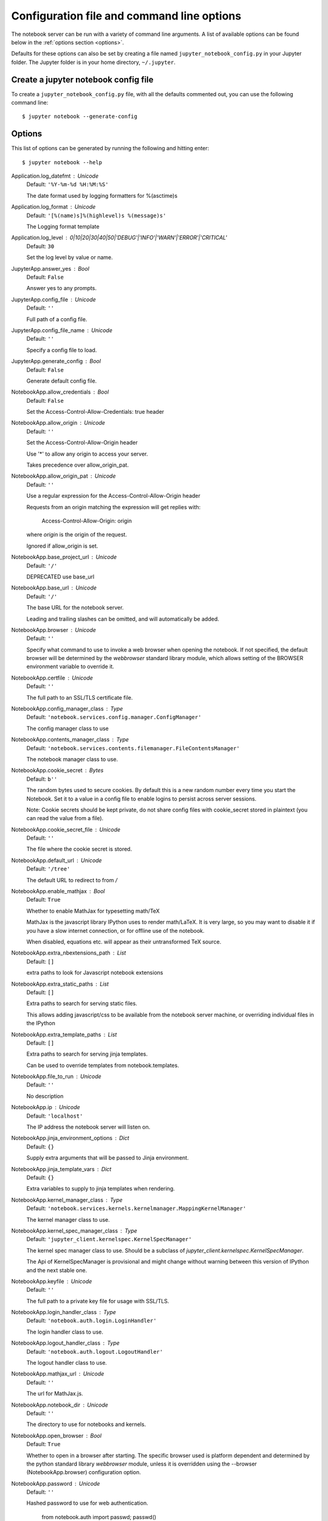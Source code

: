 .. _config:


Configuration file and command line options
===========================================

The notebook server can be run with a variety of command line arguments.
A list of available options can be found below in the :ref:`options section
<options>`.

Defaults for these options can also be set by creating a file named
``jupyter_notebook_config.py`` in your Jupyter folder. The Jupyter
folder is in your home directory, ``~/.jupyter``.


.. _ create-config-file:

Create a jupyter notebook config file
-------------------------------------

To create a ``jupyter_notebook_config.py`` file, with all the defaults
commented out, you can use the following command line::

  $ jupyter notebook --generate-config


.. _options:

Options
-------

This list of options can be generated by running the following and hitting
enter::

  $ jupyter notebook --help


Application.log_datefmt : Unicode
    Default: ``'%Y-%m-%d %H:%M:%S'``

    The date format used by logging formatters for %(asctime)s

Application.log_format : Unicode
    Default: ``'[%(name)s]%(highlevel)s %(message)s'``

    The Logging format template

Application.log_level : 0|10|20|30|40|50|'DEBUG'|'INFO'|'WARN'|'ERROR'|'CRITICAL'
    Default: ``30``

    Set the log level by value or name.

JupyterApp.answer_yes : Bool
    Default: ``False``

    Answer yes to any prompts.

JupyterApp.config_file : Unicode
    Default: ``''``

    Full path of a config file.

JupyterApp.config_file_name : Unicode
    Default: ``''``

    Specify a config file to load.

JupyterApp.generate_config : Bool
    Default: ``False``

    Generate default config file.

NotebookApp.allow_credentials : Bool
    Default: ``False``

    Set the Access-Control-Allow-Credentials: true header

NotebookApp.allow_origin : Unicode
    Default: ``''``

    Set the Access-Control-Allow-Origin header

    Use '*' to allow any origin to access your server.

    Takes precedence over allow_origin_pat.

NotebookApp.allow_origin_pat : Unicode
    Default: ``''``

    Use a regular expression for the Access-Control-Allow-Origin header

    Requests from an origin matching the expression will get replies with:

        Access-Control-Allow-Origin: origin

    where `origin` is the origin of the request.

    Ignored if allow_origin is set.

NotebookApp.base_project_url : Unicode
    Default: ``'/'``

    DEPRECATED use base_url

NotebookApp.base_url : Unicode
    Default: ``'/'``

    The base URL for the notebook server.

    Leading and trailing slashes can be omitted,
    and will automatically be added.

NotebookApp.browser : Unicode
    Default: ``''``

    Specify what command to use to invoke a web
    browser when opening the notebook. If not specified, the
    default browser will be determined by the `webbrowser`
    standard library module, which allows setting of the
    BROWSER environment variable to override it.

NotebookApp.certfile : Unicode
    Default: ``''``

    The full path to an SSL/TLS certificate file.

NotebookApp.config_manager_class : Type
    Default: ``'notebook.services.config.manager.ConfigManager'``

    The config manager class to use

NotebookApp.contents_manager_class : Type
    Default: ``'notebook.services.contents.filemanager.FileContentsManager'``

    The notebook manager class to use.

NotebookApp.cookie_secret : Bytes
    Default: ``b''``

    The random bytes used to secure cookies.
    By default this is a new random number every time you start the Notebook.
    Set it to a value in a config file to enable logins to persist across server sessions.

    Note: Cookie secrets should be kept private, do not share config files with
    cookie_secret stored in plaintext (you can read the value from a file).

NotebookApp.cookie_secret_file : Unicode
    Default: ``''``

    The file where the cookie secret is stored.

NotebookApp.default_url : Unicode
    Default: ``'/tree'``

    The default URL to redirect to from `/`

NotebookApp.enable_mathjax : Bool
    Default: ``True``

    Whether to enable MathJax for typesetting math/TeX

    MathJax is the javascript library IPython uses to render math/LaTeX. It is
    very large, so you may want to disable it if you have a slow internet
    connection, or for offline use of the notebook.

    When disabled, equations etc. will appear as their untransformed TeX source.

NotebookApp.extra_nbextensions_path : List
    Default: ``[]``

    extra paths to look for Javascript notebook extensions

NotebookApp.extra_static_paths : List
    Default: ``[]``

    Extra paths to search for serving static files.

    This allows adding javascript/css to be available from the notebook server machine,
    or overriding individual files in the IPython

NotebookApp.extra_template_paths : List
    Default: ``[]``

    Extra paths to search for serving jinja templates.

    Can be used to override templates from notebook.templates.

NotebookApp.file_to_run : Unicode
    Default: ``''``

    No description

NotebookApp.ip : Unicode
    Default: ``'localhost'``

    The IP address the notebook server will listen on.

NotebookApp.jinja_environment_options : Dict
    Default: ``{}``

    Supply extra arguments that will be passed to Jinja environment.

NotebookApp.jinja_template_vars : Dict
    Default: ``{}``

    Extra variables to supply to jinja templates when rendering.

NotebookApp.kernel_manager_class : Type
    Default: ``'notebook.services.kernels.kernelmanager.MappingKernelManager'``

    The kernel manager class to use.

NotebookApp.kernel_spec_manager_class : Type
    Default: ``'jupyter_client.kernelspec.KernelSpecManager'``

    The kernel spec manager class to use. Should be a subclass
    of `jupyter_client.kernelspec.KernelSpecManager`.

    The Api of KernelSpecManager is provisional and might change
    without warning between this version of IPython and the next stable one.

NotebookApp.keyfile : Unicode
    Default: ``''``

    The full path to a private key file for usage with SSL/TLS.

NotebookApp.login_handler_class : Type
    Default: ``'notebook.auth.login.LoginHandler'``

    The login handler class to use.

NotebookApp.logout_handler_class : Type
    Default: ``'notebook.auth.logout.LogoutHandler'``

    The logout handler class to use.

NotebookApp.mathjax_url : Unicode
    Default: ``''``

    The url for MathJax.js.

NotebookApp.notebook_dir : Unicode
    Default: ``''``

    The directory to use for notebooks and kernels.

NotebookApp.open_browser : Bool
    Default: ``True``

    Whether to open in a browser after starting.
    The specific browser used is platform dependent and
    determined by the python standard library `webbrowser`
    module, unless it is overridden using the --browser
    (NotebookApp.browser) configuration option.

NotebookApp.password : Unicode
    Default: ``''``

    Hashed password to use for web authentication.


      from notebook.auth import passwd; passwd()

    The string should be of the form type:salt:hashed-password.

NotebookApp.port : Int
    Default: ``8888``

    The port the notebook server will listen on.

NotebookApp.port_retries : Int
    Default: ``50``

    The number of additional ports to try if the specified port is not available.

NotebookApp.pylab : Unicode
    Default: ``'disabled'``

    DISABLED: use %pylab or %matplotlib in the notebook to enable matplotlib.

NotebookApp.reraise_server_extension_failures : Bool
    Default: ``False``

    Reraise exceptions encountered loading server extensions?

NotebookApp.server_extensions : List
    Default: ``[]``

    Python modules to load as notebook server extensions. This is an experimental API, and may change in future releases.

NotebookApp.session_manager_class : Type
    Default: ``'notebook.services.sessions.sessionmanager.SessionManager'``

    The session manager class to use.

NotebookApp.ssl_options : Dict
    Default: ``{}``

    Supply SSL options for the tornado HTTPServer.
    See the tornado docs for details.

NotebookApp.tornado_settings : Dict
    Default: ``{}``

    Supply overrides for the tornado.web.Application that the IPython notebook uses.

NotebookApp.trust_xheaders : Bool
    Default: ``False``

    Whether to trust or not X-Scheme/X-Forwarded-Proto and X-Real-Ip/X-Forwarded-For headerssent by the upstream reverse proxy. Necessary if the proxy handles SSL

NotebookApp.webapp_settings : Dict
    Default: ``{}``

    DEPRECATED, use tornado_settings

NotebookApp.websocket_url : Unicode
    Default: ``''``

    The base URL for websockets,
    if it differs from the HTTP server (hint: it almost certainly doesn't).

    Should be in the form of an HTTP origin: ws[s]://hostname[:port]

ConnectionFileMixin.connection_file : Unicode
    Default: ``''``

    JSON file in which to store connection info [default: kernel-<pid>.json]

    This file will contain the IP, ports, and authentication key needed to connect
    clients to this kernel. By default, this file will be created in the security dir
    of the current profile, but can be specified by absolute path.


ConnectionFileMixin.control_port : Int
    Default: ``0``

    set the control (ROUTER) port [default: random]

ConnectionFileMixin.hb_port : Int
    Default: ``0``

    set the heartbeat port [default: random]

ConnectionFileMixin.iopub_port : Int
    Default: ``0``

    set the iopub (PUB) port [default: random]

ConnectionFileMixin.ip : Unicode
    Default: ``''``

    Set the kernel's IP address [default localhost].
    If the IP address is something other than localhost, then
    Consoles on other machines will be able to connect
    to the Kernel, so be careful!

ConnectionFileMixin.shell_port : Int
    Default: ``0``

    set the shell (ROUTER) port [default: random]

ConnectionFileMixin.stdin_port : Int
    Default: ``0``

    set the stdin (ROUTER) port [default: random]

ConnectionFileMixin.transport : 'tcp'|'ipc'
    Default: ``'tcp'``

    No description

KernelManager.autorestart : Bool
    Default: ``True``

    Should we autorestart the kernel if it dies.

KernelManager.kernel_cmd : List
    Default: ``[]``

    DEPRECATED: Use kernel_name instead.

    The Popen Command to launch the kernel.
    Override this if you have a custom kernel.
    If kernel_cmd is specified in a configuration file,
    Jupyter does not pass any arguments to the kernel,
    because it cannot make any assumptions about the
    arguments that the kernel understands. In particular,
    this means that the kernel does not receive the
    option --debug if it given on the Jupyter command line.

Session.buffer_threshold : Int
    Default: ``1024``

    Threshold (in bytes) beyond which an object's buffer should be extracted to avoid pickling.

Session.copy_threshold : Int
    Default: ``65536``

    Threshold (in bytes) beyond which a buffer should be sent without copying.

Session.debug : Bool
    Default: ``False``

    Debug output in the Session

Session.digest_history_size : Int
    Default: ``65536``

    The maximum number of digests to remember.

    The digest history will be culled when it exceeds this value.

Session.item_threshold : Int
    Default: ``64``

    The maximum number of items for a container to be introspected for custom serialization.
    Containers larger than this are pickled outright.

Session.key : CBytes
    Default: ``b''``

    execution key, for signing messages.

Session.keyfile : Unicode
    Default: ``''``

    path to file containing execution key.

Session.metadata : Dict
    Default: ``{}``

    Metadata dictionary, which serves as the default top-level metadata dict for each message.

Session.packer : DottedObjectName
    Default: ``'json'``

    The name of the packer for serializing messages.
    Should be one of 'json', 'pickle', or an import name
    for a custom callable serializer.

Session.session : CUnicode
    Default: ``''``

    The UUID identifying this session.

Session.signature_scheme : Unicode
    Default: ``'hmac-sha256'``

    The digest scheme used to construct the message signatures.
    Must have the form 'hmac-HASH'.

Session.unpacker : DottedObjectName
    Default: ``'json'``

    The name of the unpacker for unserializing messages.
    Only used with custom functions for `packer`.

Session.username : Unicode
    Default: ``'carol'``

    Username for the Session. Default is your system username.

MultiKernelManager.default_kernel_name : Unicode
    Default: ``'python3'``

    The name of the default kernel to start

MultiKernelManager.kernel_manager_class : DottedObjectName
    Default: ``'jupyter_client.ioloop.IOLoopKernelManager'``

    The kernel manager class.  This is configurable to allow
    subclassing of the KernelManager for customized behavior.

MappingKernelManager.root_dir : Unicode
    Default: ``''``

    No description

ContentsManager.checkpoints : Instance
    Default: ``None``

    No description

ContentsManager.checkpoints_class : Type
    Default: ``'notebook.services.contents.checkpoints.Checkpoints'``

    No description

ContentsManager.checkpoints_kwargs : Dict
    Default: ``{}``

    No description

ContentsManager.hide_globs : List
    Default: ``['__pycache__', '*.pyc', '*.pyo', '.DS_Store', '*.so', '*.dyl...``

    Glob patterns to hide in file and directory listings.

ContentsManager.pre_save_hook : Any
    Default: ``None``

    Python callable or importstring thereof

    To be called on a contents model prior to save.

    This can be used to process the structure,
    such as removing notebook outputs or other side effects that
    should not be saved.

    It will be called as (all arguments passed by keyword)::

            hook(path=path, model=model, contents_manager=self)

    - model: the model to be saved. Includes file contents.
      Modifying this dict will affect the file that is stored.
    - path: the API path of the save destination
    - contents_manager: this ContentsManager instance

ContentsManager.untitled_directory : Unicode
    Default: ``'Untitled Folder'``

    The base name used when creating untitled directories.

ContentsManager.untitled_file : Unicode
    Default: ``'untitled'``

    The base name used when creating untitled files.

ContentsManager.untitled_notebook : Unicode
    Default: ``'Untitled'``

    The base name used when creating untitled notebooks.

FileContentsManager.post_save_hook : Any
    Default: ``None``

    Python callable or importstring thereof

    to be called on the path of a file just saved.

    This can be used to process the file on disk,
    such as converting the notebook to a script or HTML via nbconvert.

    It will be called as (all arguments passed by keyword)::

        hook(os_path=os_path, model=model, contents_manager=instance)

    - path: the filesystem path to the file just written
    - model: the model representing the file
    - contents_manager: this ContentsManager instance

FileContentsManager.root_dir : Unicode
    Default: ``''``

    No description

FileContentsManager.save_script : Bool
    Default: ``False``

    DEPRECATED, use post_save_hook

NotebookNotary.algorithm : 'sha256'|'md5'|'sha1'|'sha512'|'sha224'|'sha384'
    Default: ``'sha256'``

    The hashing algorithm used to sign notebooks.

NotebookNotary.cache_size : Int
    Default: ``65535``

    The number of notebook signatures to cache.
    When the number of signatures exceeds this value,
    the oldest 25% of signatures will be culled.

NotebookNotary.db_file : Unicode
    Default: ``''``

    The sqlite file in which to store notebook signatures.
    By default, this will be in your Jupyter runtime directory.
    You can set it to ':memory:' to disable sqlite writing to the filesystem.

NotebookNotary.secret : Bytes
    Default: ``b''``

    The secret key with which notebooks are signed.

NotebookNotary.secret_file : Unicode
    Default: ``''``

    The file where the secret key is stored.

KernelSpecManager.kernel_spec_class : Type
    Default: ``'jupyter_client.kernelspec.KernelSpec'``

    The kernel spec class.  This is configurable to allow
    subclassing of the KernelSpecManager for customized behavior.

KernelSpecManager.whitelist : Set
    Default: ``set()``

    Whitelist of allowed kernel names.

    By default, all installed kernels are allowed.